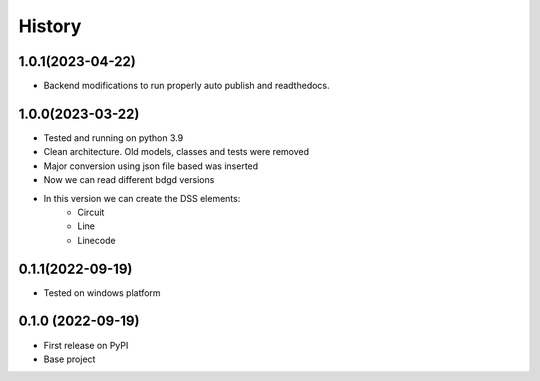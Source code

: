 =======
History
=======

1.0.1(2023-04-22)
------------------

* Backend modifications to run properly auto publish and readthedocs.

1.0.0(2023-03-22)
------------------

* Tested and running on python 3.9
* Clean architecture. Old models, classes and tests were removed
* Major conversion using json file based was inserted
* Now we can read different bdgd versions
* In this version we can create the DSS elements:
    - Circuit
    - Line
    - Linecode


0.1.1(2022-09-19)
------------------

* Tested on windows platform


0.1.0 (2022-09-19)
------------------

* First release on PyPI
* Base project
